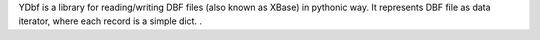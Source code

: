YDbf is a library for reading/writing DBF files
(also known as XBase) in pythonic way. It
represents DBF file as data iterator, where
each record is a simple dict.
.

